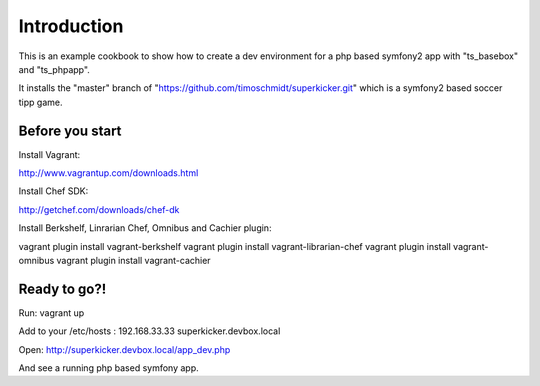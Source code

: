 Introduction
============

This is an example cookbook to show how to create a dev environment
for a php based symfony2 app with "ts_basebox" and "ts_phpapp".


It installs the "master" branch of "https://github.com/timoschmidt/superkicker.git"
which is a symfony2 based soccer tipp game.

Before you start
---------------

Install Vagrant:

http://www.vagrantup.com/downloads.html

Install Chef SDK:

http://getchef.com/downloads/chef-dk

Install Berkshelf, Linrarian Chef, Omnibus and Cachier plugin:

vagrant plugin install vagrant-berkshelf
vagrant plugin install vagrant-librarian-chef
vagrant plugin install vagrant-omnibus
vagrant plugin install vagrant-cachier

Ready to go?!
----------------

Run:
vagrant up

Add to your /etc/hosts :
192.168.33.33 superkicker.devbox.local

Open:
http://superkicker.devbox.local/app_dev.php

And see a running php based symfony app.